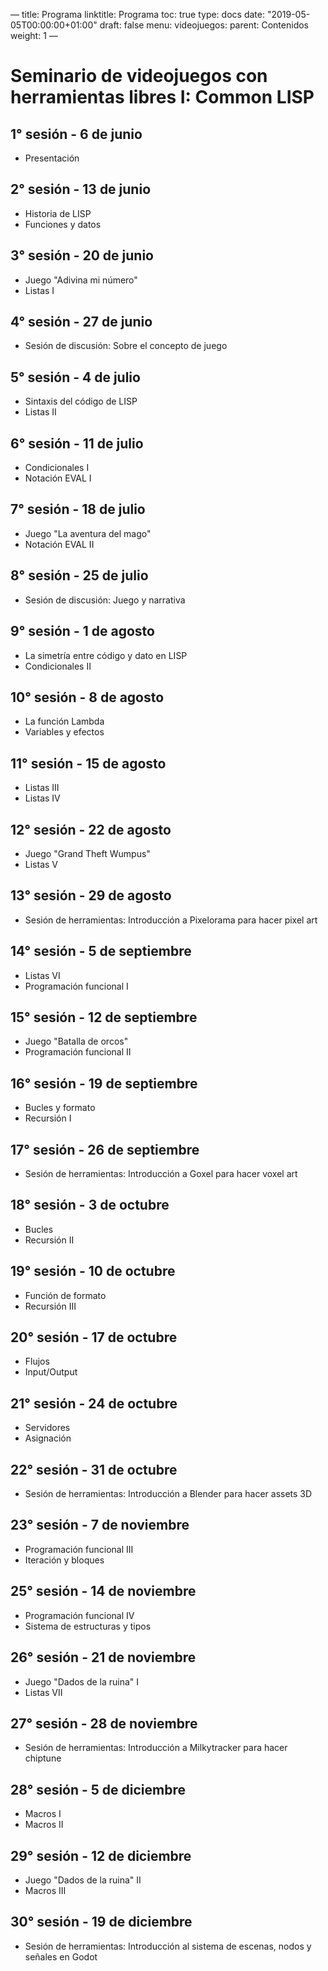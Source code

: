 ---
title: Programa
linktitle: Programa 
toc: true
type: docs
date: "2019-05-05T00:00:00+01:00"
draft: false
menu:
   videojuegos:
     parent: Contenidos
     weight: 1
---

* Seminario de videojuegos con herramientas libres I: Common LISP
** 1° sesión - 6 de junio
 - Presentación
** 2° sesión - 13 de junio
 - Historia de LISP
 - Funciones y datos
** 3° sesión - 20 de junio
 - Juego "Adivina mi número"
 - Listas I
** 4° sesión - 27 de junio
 - Sesión de discusión: Sobre el concepto de juego
** 5° sesión - 4 de julio
 - Sintaxis del código de LISP
 - Listas II
** 6° sesión - 11 de julio
 - Condicionales I
 - Notación EVAL I
** 7° sesión - 18 de julio
 - Juego "La aventura del mago"
 - Notación EVAL II
** 8° sesión - 25 de julio
 - Sesión de discusión: Juego y narrativa
** 9° sesión - 1 de agosto
 - La simetría entre código y dato en LISP
 - Condicionales II
** 10° sesión - 8 de agosto
 - La función Lambda
 - Variables y efectos
** 11° sesión - 15 de agosto
 - Listas III
 - Listas IV
** 12° sesión - 22 de agosto
 - Juego "Grand Theft Wumpus"
 - Listas V
** 13° sesión - 29 de agosto
 - Sesión de herramientas: Introducción a Pixelorama para hacer pixel art 
** 14° sesión - 5 de septiembre
 - Listas VI
 - Programación funcional I
** 15° sesión - 12 de septiembre
 - Juego "Batalla de orcos"
 - Programación funcional II
** 16° sesión - 19 de septiembre
 - Bucles y formato
 - Recursión I
** 17° sesión - 26 de septiembre
 - Sesión de herramientas: Introducción a Goxel para hacer voxel art
** 18° sesión - 3 de octubre
 - Bucles
 - Recursión II
** 19° sesión - 10 de octubre
 - Función de formato
 - Recursión III
** 20° sesión - 17 de octubre
 - Flujos
 - Input/Output
** 21° sesión - 24 de octubre
 - Servidores
 - Asignación
** 22° sesión - 31 de octubre
 - Sesión de herramientas: Introducción a Blender para hacer assets 3D
** 23° sesión - 7 de noviembre
 - Programación funcional III
 - Iteración y bloques
** 25° sesión - 14 de noviembre
 - Programación funcional IV
 - Sistema de estructuras y tipos
** 26° sesión - 21 de noviembre
 - Juego "Dados de la ruina" I
 - Listas VII
** 27° sesión - 28 de noviembre
 - Sesión de herramientas: Introducción a Milkytracker para hacer chiptune
** 28° sesión - 5 de diciembre
 - Macros I
 - Macros II
** 29° sesión - 12 de diciembre
 - Juego "Dados de la ruina" II
 - Macros III
** 30° sesión - 19 de diciembre
 - Sesión de herramientas: Introducción al sistema de escenas, nodos y señales en Godot
